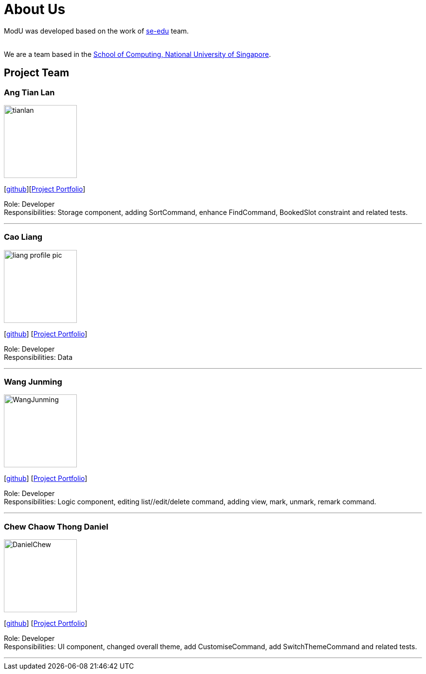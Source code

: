 = About Us
:relfileprefix: team/
ifdef::env-github,env-browser[:outfilesuffix: .adoc]
:imagesDir: images
:stylesDir: stylesheets

ModU was developed based on the work of https://se-edu.github.io/docs/Team.html[se-edu] team. +

{empty} +
We are a team based in the http://www.comp.nus.edu.sg[School of Computing, National University of Singapore].

== Project Team

=== Ang Tian Lan
image::tianlan.jpg[width="150", align="left"]
{empty} [https://github.com/angtianlannus[github]][https://cs2103aug2017-w13-b4.github.io/main/team/angtianlan.html[Project Portfolio]]


Role: Developer +
Responsibilities: Storage component, adding SortCommand, enhance FindCommand, BookedSlot constraint and related tests.

'''

=== Cao Liang
image::liang_profile_pic.jpeg[width="150", align="left"]
{empty}[https://github.com/caoliangnus[github]] [https://cs2103aug2017-w13-b4.github.io/main/team/caoliang.html[Project Portfolio]]


Role: Developer +
Responsibilities: Data

'''

=== Wang Junming
image::WangJunming.jpg[width="150", align="left"]
{empty}[https://github.com/junming403[github]] [https://cs2103aug2017-w13-b4.github.io/main/team/wangjunming.html[Project Portfolio]]


Role: Developer +
Responsibilities: Logic component, editing list//edit/delete command, adding view, mark, unmark, remark command.

'''

=== Chew Chaow Thong Daniel
image::DanielChew.jpg[width="150", align="left"]
{empty}[https://github.com/cctdaniel[github]] [https://cs2103aug2017-w13-b4.github.io/main/team/danielchew.html[Project Portfolio]]


Role: Developer +
Responsibilities: UI component, changed overall theme, add CustomiseCommand, add SwitchThemeCommand and related tests.

'''
